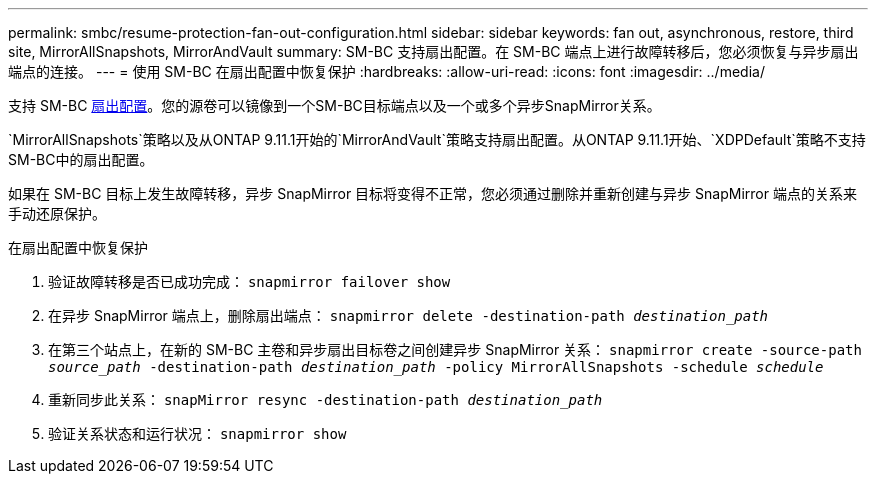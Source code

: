 ---
permalink: smbc/resume-protection-fan-out-configuration.html 
sidebar: sidebar 
keywords: fan out, asynchronous, restore, third site, MirrorAllSnapshots, MirrorAndVault 
summary: SM-BC 支持扇出配置。在 SM-BC 端点上进行故障转移后，您必须恢复与异步扇出端点的连接。 
---
= 使用 SM-BC 在扇出配置中恢复保护
:hardbreaks:
:allow-uri-read: 
:icons: font
:imagesdir: ../media/


[role="lead"]
支持 SM-BC xref:../data-protection/supported-deployment-config-concept.html[扇出配置]。您的源卷可以镜像到一个SM-BC目标端点以及一个或多个异步SnapMirror关系。

`MirrorAllSnapshots`策略以及从ONTAP 9.11.1开始的`MirrorAndVault`策略支持扇出配置。从ONTAP 9.11.1开始、`XDPDefault`策略不支持SM-BC中的扇出配置。

如果在 SM-BC 目标上发生故障转移，异步 SnapMirror 目标将变得不正常，您必须通过删除并重新创建与异步 SnapMirror 端点的关系来手动还原保护。

.在扇出配置中恢复保护
. 验证故障转移是否已成功完成： `snapmirror failover show`
. 在异步 SnapMirror 端点上，删除扇出端点： `snapmirror delete -destination-path _destination_path_`
. 在第三个站点上，在新的 SM-BC 主卷和异步扇出目标卷之间创建异步 SnapMirror 关系： `snapmirror create -source-path _source_path_ -destination-path _destination_path_ -policy MirrorAllSnapshots -schedule _schedule_`
. 重新同步此关系： `snapMirror resync -destination-path _destination_path_`
. 验证关系状态和运行状况： `snapmirror show`

